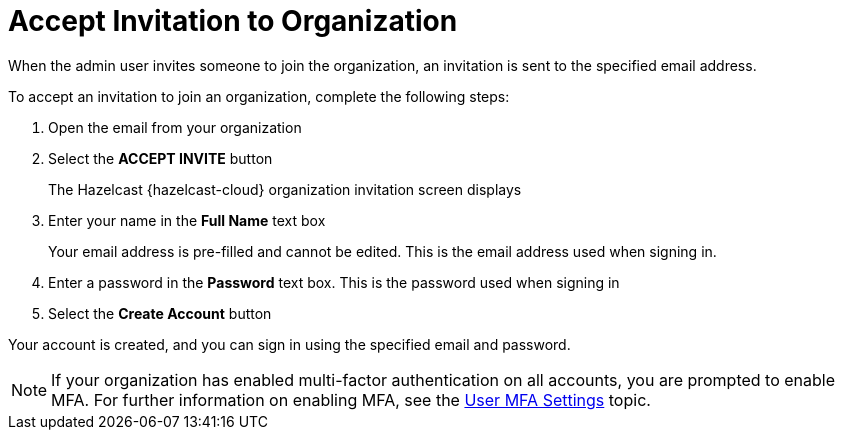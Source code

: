 = Accept Invitation to Organization
:description: When the admin user invites someone to join the organization, an invitation is sent to the specified email address. 

{description}

To accept an invitation to join an organization, complete the following steps:

. Open the email from your organization
. Select the *ACCEPT INVITE* button
+
The Hazelcast {hazelcast-cloud} organization invitation screen displays

. Enter your name in the *Full Name* text box
+
Your email address is pre-filled and cannot be edited. This is the email address used when signing in.

. Enter a password in the *Password* text box. This is the password used when signing in 
. Select the *Create Account* button

Your account is created, and you can sign in using the specified email and password.

NOTE: If your organization has enabled multi-factor authentication on all accounts, you are prompted to enable MFA. For further information on enabling MFA, see the xref:user-mfa-settings.adoc[User MFA Settings] topic.
